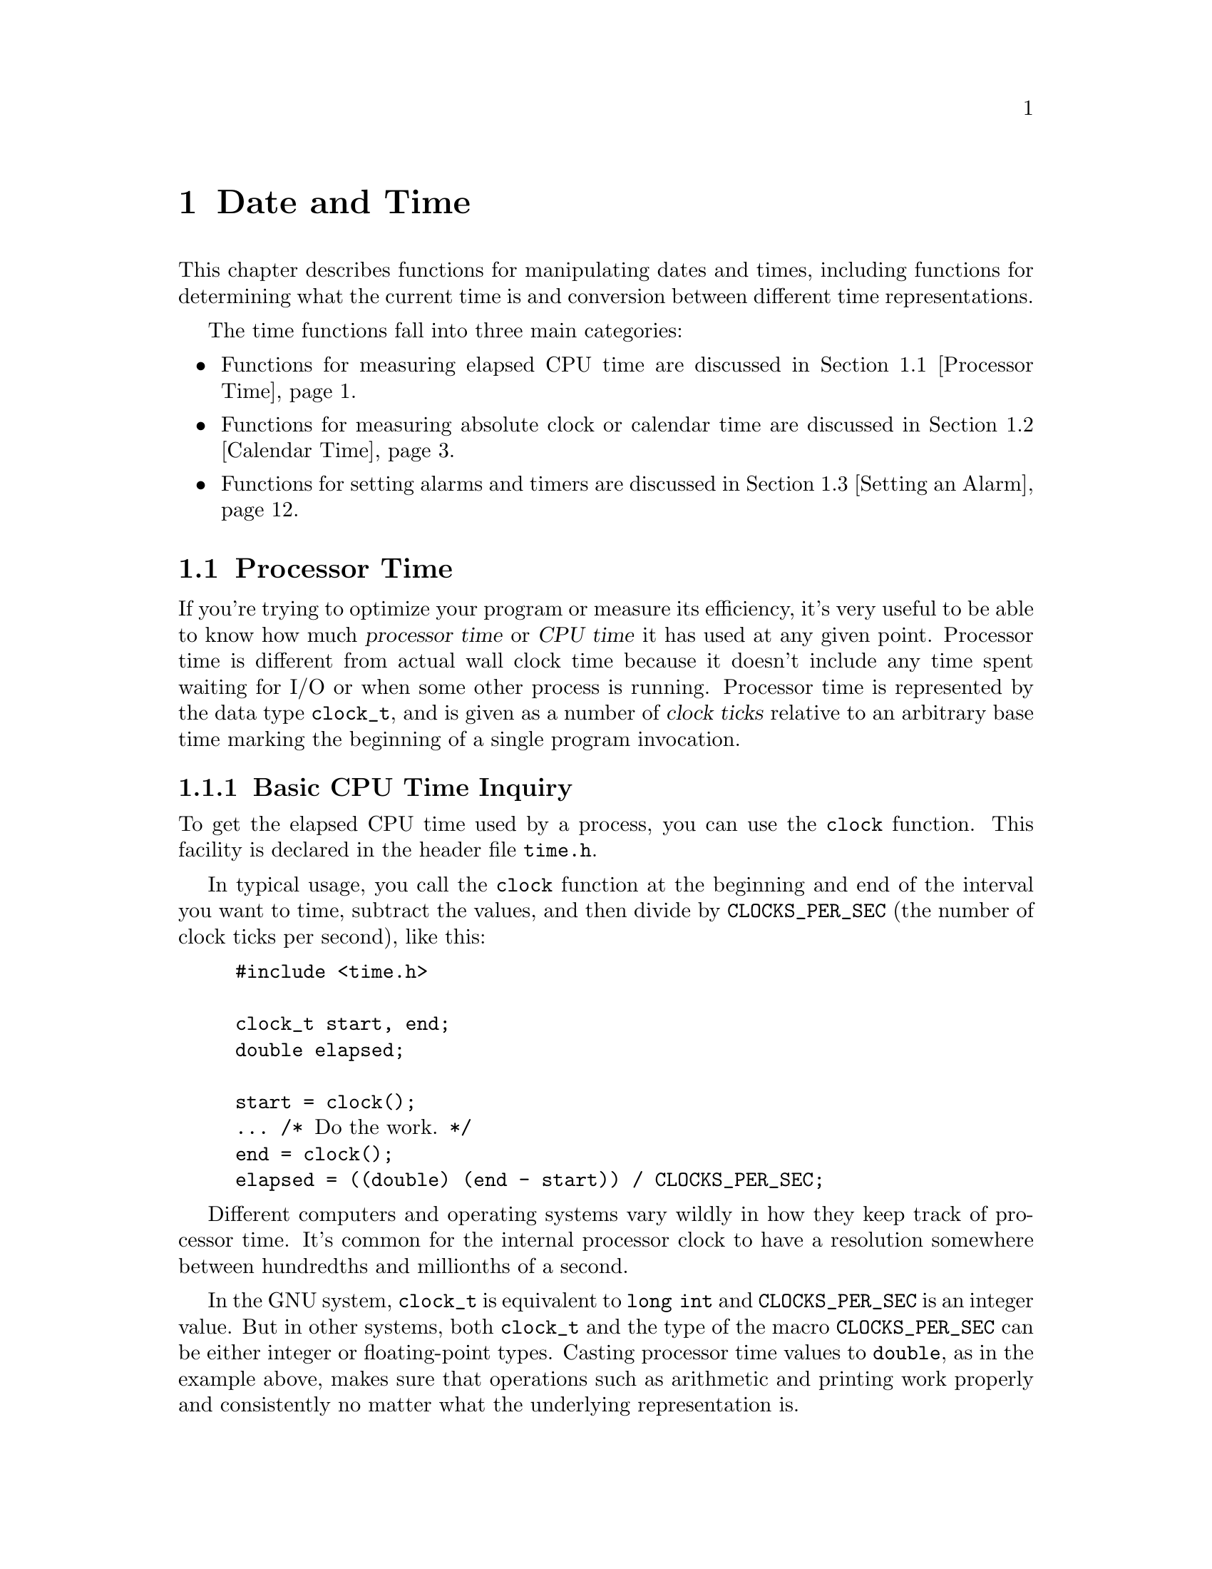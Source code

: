 @node Date and Time, Non-Local Exits, Arithmetic, Top
@chapter Date and Time

This chapter describes functions for manipulating dates and times,
including functions for determining what the current time is and
conversion between different time representations.

The time functions fall into three main categories:

@itemize @bullet
@item 
Functions for measuring elapsed CPU time are discussed in @ref{Processor
Time}.

@item
Functions for measuring absolute clock or calendar time are discussed in
@ref{Calendar Time}.

@item
Functions for setting alarms and timers are discussed in @ref{Setting
an Alarm}.
@end itemize

@menu
* Processor Time::              Measures processor time used by a program.
* Calendar Time::               Manipulation of ``real'' dates and times.
* Setting an Alarm::            Sending a signal after a specified time.
* Sleeping::                    Waiting for a period of time.
@end menu

@node Processor Time, Calendar Time,  , Date and Time
@section Processor Time

If you're trying to optimize your program or measure its efficiency, it's
very useful to be able to know how much @dfn{processor time} or @dfn{CPU
time} it has used at any given point.  Processor time is different from
actual wall clock time because it doesn't include any time spent waiting
for I/O or when some other process is running.  Processor time is
represented by the data type @code{clock_t}, and is given as a number of
@dfn{clock ticks} relative to an arbitrary base time marking the beginning
of a single program invocation.
@cindex CPU time
@cindex processor time
@cindex clock ticks
@cindex ticks, clock
@cindex time, elapsed CPU

@menu
* Basic CPU Time::              The @code{clock} function.
* Detailed CPU Time::           The @code{times} function.
@end menu

@node Basic CPU Time, Detailed CPU Time,  , Processor Time
@subsection Basic CPU Time Inquiry

To get the elapsed CPU time used by a process, you can use the
@code{clock} function.  This facility is declared in the header file
@file{time.h}.
@pindex time.h

In typical usage, you call the @code{clock} function at the beginning and
end of the interval you want to time, subtract the values, and then divide
by @code{CLOCKS_PER_SEC} (the number of clock ticks per second), like this:

@example
#include <time.h>

clock_t start, end;
double elapsed;

start = clock();
@dots{} /* @r{Do the work.} */
end = clock();
elapsed = ((double) (end - start)) / CLOCKS_PER_SEC;
@end example

Different computers and operating systems vary wildly in how they keep
track of processor time.  It's common for the internal processor clock
to have a resolution somewhere between hundredths and millionths of a
second.

In the GNU system, @code{clock_t} is equivalent to @code{long int} and
@code{CLOCKS_PER_SEC} is an integer value.  But in other systems, both
@code{clock_t} and the type of the macro @code{CLOCKS_PER_SEC} can be
either integer or floating-point types.  Casting processor time values
to @code{double}, as in the example above, makes sure that operations
such as arithmetic and printing work properly and consistently no matter
what the underlying representation is.

@comment time.h
@comment ANSI
@deftypevr Macro int CLOCKS_PER_SEC
The value of this macro is the number of clock ticks per second measured
by the @code{clock} function.
@end deftypevr

@comment time.h
@comment POSIX.1
@deftypevr Macro int CLK_TCK
This is an obsolete name for @code{CLOCKS_PER_SEC}.  
@end deftypevr

@comment time.h
@comment ANSI
@deftp {Data Type} clock_t
This is the type of the value returned by the @code{clock} function.
Values of type @code{clock_t} are in units of clock ticks.
@end deftp

@comment time.h
@comment ANSI
@deftypefun clock_t clock (void)
This function returns the elapsed processor time.  The base time is
arbitrary but doesn't change within a single process.  If the processor
time is not available or cannot be represented, @code{clock} returns the
value @code{(clock_t)(-1)}.
@end deftypefun


@node Detailed CPU Time,  , Basic CPU Time, Processor Time
@subsection Detailed Elapsed CPU Time Inquiry

The @code{times} function returns more detailed information about
elapsed processor time in a @code{struct tms} object.  You should
include the header file @file{sys/times.h} to use this facility.
@pindex sys/times.h

@comment sys/times.h
@comment POSIX.1
@deftp {Data Type} {struct tms}
The @code{tms} structure is used to return information about process
times.  It contains at least the following members:

@table @code
@item clock_t tms_utime
This is the CPU time used in executing the instructions of the calling
process.

@item clock_t tms_stime
This is the CPU time used by the system on behalf of the calling process.

@item clock_t tms_cutime
This is the sum of the @code{tms_utime} values and the @code{tms_cutime}
values of all terminated child processes of the calling process, whose
status has been reported to the parent process by @code{wait} or
@code{waitpid}; see @ref{Process Completion}.  In other words, it represents
the total CPU time used in executing the instructions of all the terminated
child processes of the calling process.

@item clock_t tms_cstime
This is similar to @code{tms_cutime}, but represents the total CPU time
used by the system on behalf of all the terminated child processes of the
calling process.
@end table

All of the times are given in clock ticks.  These are absolute values; in a
newly created process, they are all zero.  @xref{Creating a Process}.
@end deftp

@comment sys/times.h
@comment POSIX.1
@deftypefun clock_t times (struct tms *@var{buffer})
The @code{times} function stores the processor time information for
the calling process in @var{buffer}.

The return value is the same as the value of @code{clock()}: the elapsed
real time relative to an arbitrary base.  The base is a constant within a
particular process, and typically represents the time since system
start-up.  A value of @code{(clock_t)(-1)} is returned to indicate failure.
@end deftypefun

@strong{Portability Note:} The @code{clock} function described in
@ref{Basic CPU Time}, is specified by the ANSI C standard.  The
@code{times} function is a feature of POSIX.1.  In the GNU system, the
value returned by the @code{clock} function is equivalent to the sum of
the @code{tms_utime} and @code{tms_stime} fields returned by
@code{times}.

@node Calendar Time, Setting an Alarm, Processor Time, Date and Time
@section Calendar Time

This section describes facilities for keeping track of dates and times
according to the Gregorian calendar.
@cindex Gregorian calendar
@cindex time, calendar
@cindex date and time

There are three representations for date and time information:

@itemize @bullet
@item 
@dfn{Calendar time} (the @code{time_t} data type) is a compact 
representation, typically giving the number of seconds elapsed since
some implementation-specific base time.
@cindex calendar time

@item
There is also a @dfn{high-resolution time} representation (the @code{struct
timeval} data type) that includes fractions of a second.  Use this time
representation instead of ordinary calendar time when you need greater
precision.
@cindex high-resolution time

@item
@dfn{Local time} or @dfn{broken-down time} (the @code{struct
tm} data type) represents the date and time as a set of components
specifying the year, month, and so on, for a specific time zone.
This time representation is usually used in conjunction with formatting
date and time values.
@cindex local time
@cindex broken-down time
@end itemize

@menu
* Simple Calendar Time::        Facilities for manipulating calendar time.
* High-Resolution Calendar::    A time representation with greater precision.
* Broken-down Time::            Facilities for manipulating local time.
* Formatting Date and Time::    Converting times to strings.
* TZ Variable::                 How users specify the time zone.
* Time Zone Functions::         Functions to examine or specify the time zone.
* Time Functions Example::      An example program showing use of some of
				 the time functions.
@end menu

@node Simple Calendar Time, High-Resolution Calendar,  , Calendar Time
@subsection Simple Calendar Time

This section describes the @code{time_t} data type for representing
calendar time, and the functions which operate on calendar time objects.
These facilities are declared in the header file @file{time.h}.
@pindex time.h

@cindex epoch
@comment time.h
@comment ANSI
@deftp {Data Type} time_t
This is the data type used to represent calendar time.  In the GNU C
library and other POSIX-compliant implementations, @code{time_t} is
equivalent to @code{long int}.  When interpreted as an absolute time
value, it represents the number of seconds elapsed since 00:00:00 on
January 1, 1970, Coordinated Universal Time.  (This date is sometimes
referred to as the @dfn{epoch}.)

In other systems, @code{time_t} might be either an integer or
floating-point type.
@end deftp

@comment time.h
@comment ANSI
@deftypefun double difftime (time_t @var{time1}, time_t @var{time0})
The @code{difftime} function returns the number of seconds elapsed
between time @var{time1} and time @var{time0}, as a value of type
@code{double}.  

In the GNU system, you can simply subtract @code{time_t} values.  But on
other systems, the @code{time_t} data type might use some other encoding
where subtraction doesn't work directly.
@end deftypefun

@comment time.h
@comment ANSI
@deftypefun time_t time (time_t *@var{result})
The @code{time} function returns the current time as a value of type
@code{time_t}.  If the argument @var{result} is not a null pointer, the
time value is also stored in @code{*@var{result}}.  If the calendar 
time is not available, the value @code{(time_t)(-1)} is returned.
@end deftypefun


@node High-Resolution Calendar, Broken-down Time, Simple Calendar Time, Calendar Time
@subsection High-Resolution Calendar

The @code{time_t} data type used to represent calendar times has a 
resolution of only one second.  Some applications need more precision.

So, the GNU C library also contains functions which are capable of
representing calendar times to a higher resolution than one second.  The
functions and the associated data types described in this section are
declared in @file{sys/time.h}.
@pindex sys/time.h

@comment sys/time.h
@comment BSD
@deftp {Data Type} {struct timeval}
The @code{struct timeval} structure represents a calendar time.  It
has the following members:

@table @code
@item long tv_sec
This represents the number of seconds since the epoch.  It is equivalent
to a normal @code{time_t} value.

@item long tv_usec
This is the fractional second value, represented as the number of
microseconds.

Some times struct timeval values are user for time intervals.  Then the
@code{tv_sec} member is the number of seconds in the interval, and
@code{tv_usec} is the number of addictional microseconds.
@end table
@end deftp

@comment sys/time.h
@comment BSD
@deftp {Data Type} {struct timezone}
The @code{struct timezone} structure is used to hold minimal information
about the local time zone.  It has the following members:

@table @code
@item int tz_minuteswest
This is the number of minutes west of GMT.

@item int tz_dsttime
If nonzero, daylight savings time applies during some part of the year.
@end table
@end deftp

It is often necessary to subtract two values of type @code{struct
timeval}.  Here is the best way to do this.  It works even on some
peculiar operating systems where the @code{tv_sec} member has an
unsigned type.

@example
/* @r{Subtract the `struct timeval' values X and Y,}
   @r{storing the result in RESULT.}
   @r{Return 1 if the difference is negative, otherwise 0.}  */

int
timeval_subtract (result, x, y)
     struct timeval *result, *x, *y;
@{
  /* @r{Perform the carry for the later subtraction by updating y.} */
  if (x->tv_usec < y->tv_usec) @{
    int nsec = (y->tv_usec - x->tv_usec) / 1000000 + 1;
    y->tv_usec -= 1000000 * nsec;
    y->tv_sec += nsec;
  @}
  if (x->tv_usec - y->tv_usec > 1000000) @{
    int nsec = (y->tv_usec - x->tv_usec) / 1000000;
    y->tv_usec += 1000000 * nsec;
    y->tv_sec -= nsec;
  @}

  /* @r{Compute the time remaining to wait.}
     @r{@code{tv_usec} is certainly positive.} */
  result->tv_sec = x->tv_sec - y->tv_sec;
  result->tv_usec = x->tv_usec - y->tv_usec;

  /* @r{Return 1 if result is negative.} */
  return x->tv_sec < y->tv_sec;
@}
@end example

@comment sys/time.h
@comment BSD
@deftypefun int gettimeofday (struct timeval *@var{tp}, struct timezone *@var{tzp})
The @code{gettimeofday} function returns the current date and time in the
@code{struct timeval} structure indicated by @var{tp}.  Information about the
time zone is returned in the structure pointed at @var{tzp}.  If the @var{tzp}
argument is a null pointer, time zone information is ignored.

The return value is @code{0} on success and @code{-1} on failure.
@end deftypefun

@comment sys/time.h
@comment BSD
@deftypefun int settimeofday (const struct timeval *@var{tp}, const struct timezone *@var{tzp})
The @code{settimeofday} function sets the current date and time
according to the arguments.  As for @code{gettimeofday}, time zone
information is ignored if @var{tzp} is a null pointer.

You must be a privileged user in order to use @code{settimeofday}.

The return value is @code{0} on success and @code{-1} on failure.  The
following @code{errno} error condition is defined for this function:

@table @code
@item EPERM
You do not have privilege to set the time.
@end table
@end deftypefun

@comment sys/time.h
@comment BSD
@deftypefun int adjtime (const struct timeval *@var{delta}, struct timeval *@var{olddelta})
This function speeds up or slows down the system clock in order to make
gradual adjustments in the current time.  This ensures that the time
reported by the system clock is always monotonically increasing, which
might not happen if you simply set the current time.

The @var{delta} argument specifies a relative adjustment to be made to
the current time.  If negative, the system clock is slowed down for a
while until it has lost this much time.  If positive, the system clock
is speeded up for a while.

If the @var{olddelta} argument is not a null pointer, the @code{adjtime}
function returns information about any previous time adjustment that
has not yet completed.

This function is typically used to synchronize the clocks of computers
in a local network.  You must be a privileged user to use it.
The return value is @code{0} on success and @code{-1} on failure.  The
following @code{errno} error condition is defined for this function:

@table @code
@item EPERM
You do not have privilege to set the time.
@end table
@end deftypefun

@strong{Portability Note:}  The @code{gettimeofday}, @code{settimeofday},
and @code{adjtime} functions are derived from BSD.  


@node Broken-down Time, Formatting Date and Time, High-Resolution Calendar, Calendar Time
@subsection Broken-down Time
@cindex broken-down time
@cindex calendar time and broken-down time

Calender time is represented as a number of seconds.  This is convenient
for calculation, but has no resemblance to the way people normally
represent dates and times.  By contrast, @dfn{broken-down time} is a binary
representation separated into year, month, day, and so on.  Broken down
time values are not useful for calculations, but they are useful for
printing human readable time.

A broken-down time value is always relative to a choice of local time
zone, and it also indicates which time zone was used.

The symbols in this section are declared in the header file @file{time.h}.

@comment time.h
@comment ANSI
@deftp {Data Type} {struct tm}
This is the data type used to represent a broken-down time.  The structure
contains at least the following members, which can appear in any order:

@table @code
@item int tm_sec
This is the number of seconds after the minute, normally in the range
@code{0} to @code{59}.  (The actual upper limit is @code{61}, to allow
for ``leap seconds''.)
@cindex leap second

@item int tm_min
This is the number of minutes after the hour, in the range @code{0} to
@code{59}.

@item int tm_hour
This is the number of hours past midnight, in the range @code{0} to
@code{23}.

@item int tm_mday
This is the day of the month, in the range @code{1} to @code{31}.

@item int tm_mon
This is the number of months since January, in the range @code{0} to
@code{11}.

@item int tm_year
This is the number of years since @code{1900}.

@item int tm_wday
This is the number of days since Sunday, in the range @code{0} to @code{6}.

@item int tm_yday
This is the number of days since January 1, in the range @code{0} to
@code{365}.

@item int tm_isdst
@cindex Daylight Saving Time
@cindex summer time
This is a flag that indicates whether Daylight Saving Time is (or was, or
will be) in effect at the time described.  The value is positive if
Daylight Saving Time is in effect, zero if it is not, and negative if the
information is not available.

@item long int tm_gmtoff
This field describes the time zone that was used to compute this
broken-down time value; it is the amount you must add to the local time
in that zone to get GMT, in units of seconds.  The value is like that of
the variable @code{timezone} (@pxref{Time Zone Functions}).  You can
also think of this as the ``number of seconds west'' of GMT.  The
@code{tm_gmtoff} field is a GNU library extension.

@item const char *tm_zone
This field is the three-letter name for the time zone that was used to
compute this broken-down time value.  It is a GNU library extension.
@end table
@end deftp

@comment time.h
@comment ANSI
@deftypefun {struct tm *} localtime (const time_t *@var{time})
The @code{localtime} function converts the calendar time pointed to by
@var{time} to broken-down time representation, expressed relative to the
user's specified time zone.

The return value is a pointer to a static broken-down time structure, which
might be overwritten by subsequent calls to any of the date and time
functions.  (But no other library function overwrites the contents of this
object.)

Calling @code{localtime} has one other effect: it sets the variable
@code{tzname} with information about the current time zone.  @xref{Time
Zone Functions}.
@end deftypefun

@comment time.h
@comment ANSI
@deftypefun {struct tm *} gmtime (const time_t *@var{time})
This function is similar to @code{localtime}, except that the broken-down
time is expressed as Coordinated Universal Time (UTC)---that is, as
Greenwich Mean Time (GMT) rather than relative to the local time zone.

Recall that calendar times are @emph{always} expressed in coordinated
universal time.

If the system doesn't currently know the time, @code{gmtime} returns
a null pointer.
@end deftypefun

@comment time.h
@comment ANSI
@deftypefun time_t mktime (struct tm *@var{brokentime})
The @code{mktime} function is used to convert a broken-down time structure
to a calendar time representation.  It also ``normalizes'' the contents of
the broken-down time structure, by filling in the day of week and day of
year based on the other date and time components.

The @code{mktime} function ignores the specified contents of the
@code{tm_wday} and @code{tm_yday} members of the broken-down time
structure.  It uses the values of the other components to compute the
calendar time; it's permissible for these components to have
unnormalized values outside of their normal ranges.  The last thing that
@code{mktime} does is adjust the components of the @var{brokentime}
structure (including the @code{tm_wday} and @code{tm_yday}).

If the specified broken-down time cannot be represented as a calendar time,
@code{mktime} returns a value of @code{(time_t)(-1)} and does not modify
the contents of @var{brokentime}.

Calling @code{mktime} also sets the variable @code{tzname} with
information about the current time zone.  @xref{Time Zone Functions}.
@end deftypefun

@node Formatting Date and Time, TZ Variable, Broken-down Time, Calendar Time
@subsection Formatting Date and Time

The functions described in this section format time values as strings.
These functions are declared in the header file @file{time.h}.
@pindex time.h

@comment time.h
@comment ANSI
@deftypefun {char *} asctime (const struct tm *@var{brokentime})
The @code{asctime} function writes the broken-down time value pointed at by
@var{brokentime} into a string in a standard format:

@example
"Tue May 21 13:46:22 1991\n"
@end example

The abbreviations for the days of week are: @samp{Sun}, @samp{Mon},
@samp{Tue}, @samp{Wed}, @samp{Thu}, @samp{Fri}, and @samp{Sat}.

The abbreviations for the months are: @samp{Jan}, @samp{Feb},
@samp{Mar}, @samp{Apr}, @samp{May}, @samp{Jun}, @samp{Jul}, @samp{Aug},
@samp{Sep}, @samp{Oct}, @samp{Nov}, and @samp{Dec}.

The return value points to a statically allocated string, which might be
overwritten by subsequent calls to any of the date and time functions.
(But no other library function overwrites the contents of this
string.)
@end deftypefun

@comment time.h
@comment ANSI
@deftypefun {char *} ctime (const time_t *@var{time})
The @code{ctime} function is similar to @code{asctime}, except that
the time value is specified in calendar time (rather than local time)
format.  It is equivalent to

@example
asctime (localtime (@var{time}))
@end example

@code{ctime} sets the variable @code{tzname}, because @code{localtime}
does so.  @xref{Time Zone Functions}.
@end deftypefun

@comment time.h
@comment ANSI
@deftypefun size_t strftime (char *@var{s}, size_t @var{size}, const char *@var{template}, const struct tm *@var{brokentime})
This function is similar to the @code{sprintf} function (@pxref{Formatted
Input}), but the conversion specifications that can appear in the format
template @var{template} are specialized for printing components of the date
and time @var{brokentime} according to the locale currently specified for
time conversion (@pxref{Locales}).

Ordinary characters appearing in the @var{template} are copied to the
output string @var{s}; this can include multibyte character sequences.
Conversion specifiers are introduced by a @samp{%} character, and are
replaced in the output string as follows:

@table @code
@item %a
The abbreviated weekday name according to the current locale.

@item %A
The full weekday name according to the current locale.

@item %b
The abbreviated month name according to the current locale.

@item %B
The full month name according to the current locale.

@item %c
The preferred date and time representation for the current locale.

@item %d
The day of the month as a decimal number (range @code{01} to @code{31}).

@item %H
The hour as a decimal number, using a 24-hour clock (range @code{00} to
@code{23}).

@item %I
The hour as a decimal number, using a 12-hour clock (range @code{01} to
@code{12}).

@item %j
The day of the year as a decimal number (range @code{001} to @code{366}).

@item %m
The month as a decimal number (range @code{01} to @code{12}).

@item %M
The minute as a decimal number.

@item %p
Either @samp{am} or @samp{pm}, according to the given time value; or the
corresponding strings for the current locale.

@item %S
The second as a decimal number.

@item %U
The week number of the current year as a decimal number, starting with
the first Sunday as the first day of the first week.

@item %w
The day of the week as a decimal number, Sunday being @code{0}.

@item %W
The week number of the current year as a decimal number, starting with
the first Monday as the first day of the first week.

@item %x
The preferred date representation for the current locale, but without the
time.

@item %X
The preferred time representation for the current locale, but with no date.

@item %y
The year as a decimal number, but without a century (range @code{00} to
@code{99}).

@item %Y
The year as a decimal number, including the century.

@item %Z
The time zone or name or abbreviation (empty if the time zone can't be
determined).

@item %%
A literal @samp{%} character.
@end table

The @var{size} parameter can be used to specify the maximum number of
characters to be stored in the array @var{s}, including the terminating
null character.  If the formatted time requires more than @var{size}
characters, the excess characters are discarded.  The return value from
@code{strftime} is the number of characters placed in the array @var{s},
not including the terminating null character.  If the value equals
@var{size}, it means that the array @var{s} was too small; you should
repeat the call, providing a bigger array.

For an example of @code{strftime}, see @ref{Time Functions Example}.
@end deftypefun

@node TZ Variable, Time Zone Functions, Formatting Date and Time, Calendar Time
@subsection Specifying the Time Zone with @code{TZ}

In the GNU system, a user can specify the time zone by means of the
@code{TZ} environment variable.  For information about how to set
environment variables, see @ref{Environment Variables}.  The functions for
accessing the time zone are declared in @file{time.h}.
@pindex time.h
@cindex time zone

The value of the @code{TZ} variable can be of one of three formats.  The
first format is used when there is no Daylight Saving Time (or summer
time) in the local time zone:

@example
@r{@var{std} @var{offset}}
@end example

The @var{std} string specifies the name of the time zone.  It must be
three or more characters long and must not contain a leading colon or
embedded digits, commas, or plus or minus signs.  There is no space
character separating the time zone name from the @var{offset}, so these
restrictions are necessary to parse the specification correctly.

The @var{offset} specifies the time value one must add to the local time
to get a Coordinated Universal Time value.  It has syntax like
[@code{+}|@code{-}]@var{hh}[@code{:}@var{mm}[@code{:}@var{ss}]].  This
is positive if the local time zone is west of the Prime Meridian and
negative if it is east.  The hour must be between @code{0} and
@code{24}, and the minute and seconds between @code{0} and @code{59}.

For example, here is how we would specify Eastern Standard Time, but
without any daylight savings time alternative:

@example
EST+5
@end example

The second format is used when there is Daylight Saving Time:

@example
@r{@var{std} @var{offset} @var{dst} [@var{offset}]@code{,}@var{start}[@code{/}@var{time}]@code{,}@var{end}[@code{/}@var{time}]}
@end example

The initial @var{std} and @var{offset} specify the standard time zone, as
described above.  The @var{dst} string and @var{offset} specify the name
and offset for the corresponding daylight savings time time zone; if the
@var{offset} is omitted, it defaults to one hour ahead of standard time.

The remainder of the specification describes when daylight savings time is
in effect.  The @var{start} field is when daylight savings time goes into
effect and the @var{end} field is when the change is made back to standard
time.  The following formats are recognized for these fields:

@table @code
@item J@var{n}
This specifies the Julian day, with @var{n} between @code{1} and @code{365}.
February 29 is never counted, even in leap years.

@item @var{n}
This specifies the Julian day, with @var{n} between @code{0} and @code{365}.
February 29 is counted in leap years.

@item M@var{m}.@var{w}.@var{d}
This specifies day @var{d} of week @var{w} of month @var{m}.  The day
@var{d} must be between @code{0} (Sunday) and @code{6}.  The week
@var{w} must be between @code{1} and @code{5}; week @code{1} is the
first week in which day @var{d} occurs, and week @code{5} specifies the
@emph{last} @var{d} day in the month.  The month @var{m} should be
between @code{1} and @code{12}.
@end table

The @var{time} fields specify when, in the local time currently in
effect, the change to the other time occurs.  If omitted, the default is
@code{02:00:00}.

For example, here is how one would specify the Eastern time zone in the
United States, including the appropriate daylight saving time and its dates
of applicability.  The normal offset from GMT is 5 hours; since this is
west of the prime meridian, the sign is positive.  Summer time begins on
the first Sunday in April at 2:00am, and ends on the last Sunday in October
at 2:00am.

@example
EST+5EDT,M4.1.0/M10.5.0
@end example

The schedule of daylight savings time in any particular jurisdiction has
changed over the years.  To be strictly correct, the conversion of dates
and times in the past should be based on the schedule that was in effect
then.  However, the system has no facilities to let you specify how the
schedule has changed from year to year.  The most you can do is specify
one particular schedule---usually the present day schedule---and this is
used to convert any date, no matter when.

The third format looks like this:

@example
:@var{characters}
@end example

Each operating system interprets this format differently; in the GNU C
library, @var{characters} is the name of a file which describes the time
zone.

If the @code{TZ} environment variable does not have a value, the
operation chooses a time zone by default.  Each operating system has its
own rules for choosing the default time zone, so there is little we can
say about them.

@node Time Zone Functions, Time Functions Example, TZ Variable, Calendar Time
@subsection Functions and Variables for Time Zones

@comment time.h
@comment POSIX.1
@defvar tzname
The array @code{tzname} contains two strings, which are the standard
three-letter names of the pair of time zones (standard and daylight
savings) that the user has selected.  @code{tzname[0]} is the name of
the standard time zone (for example, @code{"EST"}), and @code{tzname[1]}
is the name for the time zone when daylight savings time is in use (for
example, @code{"EDT"}).  These correspond to the @var{std} and @var{dst}
strings (respectively) from the @code{TZ} environment variable.

The data type of @code{tzname} is @code{char *[2]}.

The @code{tzname} array is initialized from the @code{TZ} environment
variable whenever @code{tzset}, @code{ctime}, @code{strftime},
@code{mktime}, or @code{localtime} is called.
@end defvar

@comment time.h
@comment POSIX.1
@deftypefun void tzset (void)
The @code{tzset} function initializes the @code{tzname} variable from
the value of the @code{TZ} environment variable.  It is not usually
necessary for your program to call this function, because it is called
automatically when you use the other time conversion functions that
depend on the time zone.
@end deftypefun

The following variables are defined for compatibility with System V
Unix.

@comment time.h
@comment SVID
@deftypevar {long int} timezone
This contains the difference between GMT and local standard time, in
seconds.  For example, in the U.S. Eastern time zone, the value is
@code{5*60*60}.
@end deftypevar

@comment time.h
@comment SVID
@deftypevar {int} daylight
This variable has a nonzero value if the standard U.S. daylight savings
time rules apply.
@end deftypevar

@node Time Functions Example,  , Time Zone Functions, Calendar Time
@subsection Time Functions Example

Here is an example program showing the use of some of the local time and
calendar time functions.

@example
#include <time.h>
#include <stdio.h>

#define SIZE 256

void
main (void)
@{
  char buffer[SIZE];
  time_t curtime;
  struct tm *loctime;

  /* @r{Get the current time.} */
  curtime = time (NULL);

  /* @r{Convert it to local time representation.} */
  loctime = localtime (&curtime);

  /* @r{Print out the date and time in the standard format.} */
  fputs (asctime (loctime), stdout);

  /* @r{Print it out in a nice format.} */
  strftime (buffer, SIZE, "Today is %A, %B %d.\n", loctime);
  fputs (buffer, stdout);
  strftime (buffer, SIZE, "The time is %I:%M %p.\n", loctime);
  fputs (buffer, stdout);
@}
@end example

It produces output like this:

@example
Wed Jul 31 13:02:36 1991
Today is Wednesday, July 31.
The time is 01:02 PM.
@end example


@node Setting an Alarm, Sleeping, Calendar Time, Date and Time
@section Setting an Alarm

The @code{alarm} and @code{setitimer} functions provide a mechanism for a
process to interrupt itself at some future time.  They do this by setting a
timer; when the timer expires, the process recieves a signal.

@cindex setting an alarm
@cindex interval timer, setting
@cindex alarms, setting
@cindex timers, setting
Each process has three independent interval timers available:

@itemize @bullet
@item 
A real-time timer that counts clock time.  This timer sends a
@code{SIGALRM} signal to the process when it expires.
@cindex real-time timer

@item 
A virtual timer that counts CPU time used by the process.  This timer
sends a @code{SIGVTALRM} signal to the process when it expires.
@cindex virtual timer

@item 
A profiling timer that counts both CPU time used by the process, and CPU
time spent in system calls on behalf of the process.  This timer sends a
@code{SIGPROF} signal to the process when it expires.
@cindex profiling timer
@end itemize

You can only have one timer of each kind set at any given time.  If you
set a timer that has not yet expired, that timer is simply reset to the
new value.

You should establish a handler for the appropriate alarm signal using
@code{signal} or @code{sigaction} before issuing a call to @code{setitimer}
or @code{alarm}.  Otherwise, an unusual chain of events could cause the
timer to expire before your program establishes the handler, and in that
case it would be terminated, since that is the default action for the alarm
signals.  @xref{Signal Handling}.

The @code{setitimer} function is the primary means for setting an alarm.
This facility is declared in the header file @file{sys/time.h}.  The
@code{alarm} function, declared in @file{unistd.h}, provides a somewhat
simpler interface for setting the real-time timer.
@pindex unistd.h
@pindex sys/time.h

@comment sys/time.h
@comment BSD
@deftp {Data Type} {struct itimerval}
This structure is used to specify when a timer should expire.  It contains
the following members:
@table @code
@item struct timeval it_interval
This is the interval between successive timer interrupts.  If zero, the
alarm will only be sent once.

@item struct timeval it_value
This is the interval to the first timer interrupt.  If zero, the alarm is
disabled.
@end table

The @code{struct timeval} data type is described in @ref{High-Resolution
Calendar}.
@end deftp

@comment sys/time.h
@comment BSD
@deftypefun int setitimer (int @var{which}, struct itimerval *@var{old}, struct itimerval *@var{new})
The @code{setitimer} function sets the timer specified by @var{which} 
according to @var{new}.  The @var{which} argument can have a value of
@code{ITIMER_REAL}, @code{ITIMER_VIRTUAL}, or @code{ITIMER_PROF}.

If @var{old} is not a null pointer, @code{setitimer} returns information
about any previous unexpired timer of the same kind in the structure it
points to.

The return value is @code{0} on success and @code{-1} on failure.  The
following @code{errno} error conditions are defined for this function:

@table @code
@item EINVAL
The timer interval was too large.
@end table
@end deftypefun

@comment sys/time.h
@comment BSD
@deftypefun int getitimer (int @var{which}, struct itimerval *@var{old})
The @code{getitimer} function stores information about the timer specified
by @var{which} in the structure pointed at by @var{old}.

The return value and error conditions are the same as for @code{setitimer}.
@end deftypefun

@comment sys/time.h
@comment BSD
@table @code
@item ITIMER_REAL
@findex ITIMER_REAL
This constant can be used as the @var{which} argument to the
@code{setitimer} and @code{getitimer} functions to specify the real-time
timer.

@comment sys/time.h
@comment BSD
@item ITIMER_VIRTUAL
@findex ITIMER_VIRTUAL
This constant can be used as the @var{which} argument to the
@code{setitimer} and @code{getitimer} functions to specify the virtual
timer.

@comment sys/time.h
@comment BSD
@item ITIMER_PROF
@findex ITIMER_PROF
This constant can be used as the @var{which} argument to the
@code{setitimer} and @code{getitimer} functions to specify the profiling
timer.
@end table

@comment unistd.h
@comment POSIX.1
@deftypefun {unsigned int} alarm (unsigned int @var{seconds})
The @code{alarm} function sets the real-time timer to expire in
@var{seconds} seconds.  If you want to cancel any existing alarm, you
can do this by calling @code{alarm} with a @var{seconds} argument of
zero.

The return value indicates how many seconds remain before the previous
alarm would have been sent.  If there is no previous alarm, @code{alarm}
returns zero.
@end deftypefun

The @code{alarm} function could be defined in terms of @code{setitimer}
like this:

@example
unsigned int
alarm (unsigned int seconds)
@{
  struct itimerval old, new;
  new.it_interval.tv_usec = 0;
  new.it_interval.tv_sec = 0;
  new.it_value.tv_usec = 0;
  new.it_value.tv_sec = (long int) seconds;
  if (setitimer (ITIMER_REAL, &new, &old) < 0)
    return 0;
  else
    return old.it_value.tv_sec;
@}
@end example

There is an example showing the use of the @code{alarm} function in
@ref{Handler Returns}.

If you simply want your process to wait for a given number of seconds,
you should use the @code{sleep} function.  @xref{Sleeping}.

You shouldn't count on the signal arriving precisely when the timer
expires.  In a multiprocessing environment there is typically some
amount of delay involved.

@strong{Portability Note:} The @code{setitimer} and @code{getitimer}
functions are derived from BSD Unix, while the @code{alarm} function is
specified by the POSIX.1 standard.  @code{setitimer} is more powerful than
@code{alarm}, but @code{alarm} is more widely used.

@node Sleeping,  , Setting an Alarm, Date and Time
@section Sleeping

The function @code{sleep} gives a simple way to make the program wait
for short periods of time.  If your program doesn't use signals (except
to terminate), then you can expect @code{sleep} to wait reliably for
the specified amount of time.  Otherwise, @code{sleep} can return sooner
if the signal arrives; if you want to wait for a given period regardless
of signals, use @code{select} (@pxref{Waiting for I/O}) and don't
specify any descriptors to wait for.

@comment unistd.h
@comment POSIX.1
@deftypefun {unsigned int} sleep (unsigned int @var{seconds})
The @code{sleep} function waits for @var{seconds} or until a signal
is delivered, whichever happens first.  

If @code{sleep} function returns because the requested time has
elapsed, it returns a value of zero.  If it returns because of delivery
of a signal, its return value is the remaining time in the sleep period.

The @code{sleep} function is declared in @file{unistd.h}.
@end deftypefun

Resist the temptation to implement a sleep for a fixed amount of time by
using the return value of @code{sleep}, when nonzero, to call
@code{sleep} again.  This will work with a certain amount of accuracy as
long as signals arrive infrequently.  But each signal can cause the
eventual wakeup time to be off by an additional second or so.  Suppose a
few signals happen to arrive in rapid succession by bad luck---there is
no limit on how much this could shorten or lengthen the wait.

Instead, compute the time at which the program should stop waiting, and
keep trying to wait until that time.  This won't be off by more than a
second.  With just a little more work, you can use @code{select} and
make the waiting period quite accurate.  (Of course, heavy system load
can cause unavoidable additional delays---unless the machine is 
dedicated to one application, there is no way you can avoid this.)

On some systems, @code{sleep} can do strange things if your program uses
@code{SIGALRM} explicitly.  Even if @code{SIGALRM} signals are being
ignored or blocked when @code{sleep} is called, @code{sleep} might
return prematurely on delivery of a @code{SIGALRM} signal.  If you have
established a handler for @code{SIGALRM} signals and a @code{SIGALRM}
signal is delivered while the process is sleeping, the action taken
might be just to cause @code{sleep} to return instead of invoking your
handler.  And, if @code{sleep} is interrupted by delivery of a signal
whose handler requests an alarm or alters the handling of @code{SIGALRM},
this handler and @code{sleep} will interfere.

On the GNU system, it is safe to use @code{sleep} and @code{SIGALRM} in
the same program, because @code{sleep} does not work by means of
@code{SIGALRM}.

